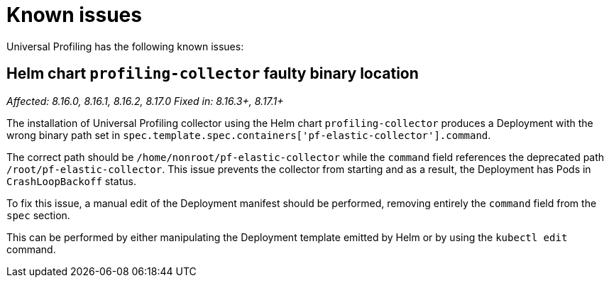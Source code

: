 [[profiling-known-issues]]
= Known issues

Universal Profiling has the following known issues:

[discrete]
== Helm chart `profiling-collector` faulty binary location

_Affected: 8.16.0, 8.16.1, 8.16.2, 8.17.0_
_Fixed in: 8.16.3+, 8.17.1+_

The installation of Universal Profiling collector using the Helm chart `profiling-collector` produces a Deployment with
the wrong binary path set in `spec.template.spec.containers['pf-elastic-collector'].command`.

The correct path should be `/home/nonroot/pf-elastic-collector` while the `command` field references the deprecated path
`/root/pf-elastic-collector`. This issue prevents the collector from starting and as a result, the Deployment has Pods
in `CrashLoopBackoff` status.

To fix this issue, a manual edit of the Deployment manifest should be performed, removing entirely the `command` field
from the `spec` section.

This can be performed by either manipulating the Deployment template emitted by Helm or by using the `kubectl edit` command.
